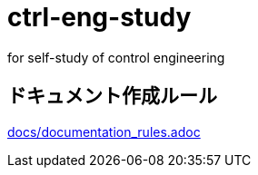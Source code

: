 
= ctrl-eng-study
for self-study of control engineering


== ドキュメント作成ルール

link:docs/documentation_rules.adoc[]

